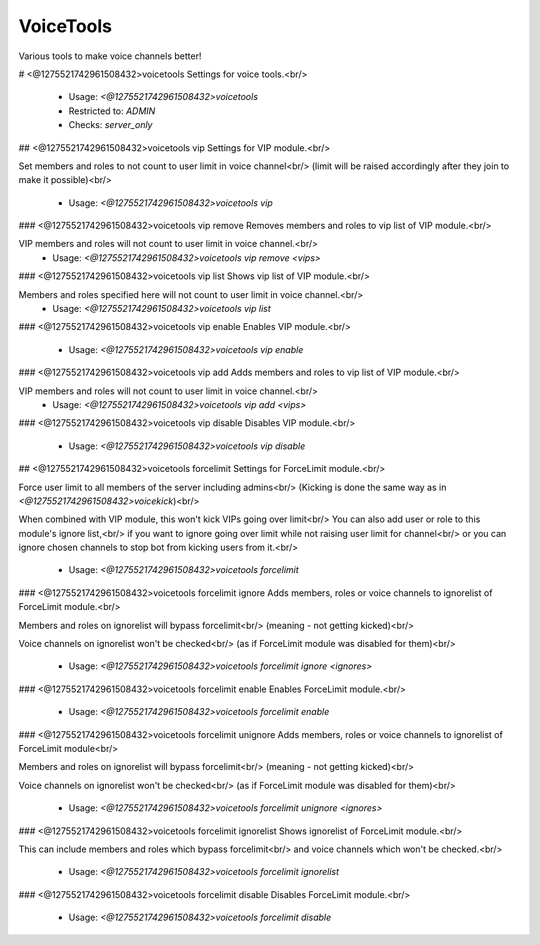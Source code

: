 VoiceTools
==========

Various tools to make voice channels better!

# <@1275521742961508432>voicetools
Settings for voice tools.<br/>
 - Usage: `<@1275521742961508432>voicetools`
 - Restricted to: `ADMIN`
 - Checks: `server_only`


## <@1275521742961508432>voicetools vip
Settings for VIP module.<br/>

Set members and roles to not count to user limit in voice channel<br/>
(limit will be raised accordingly after they join to make it possible)<br/>
 - Usage: `<@1275521742961508432>voicetools vip`


### <@1275521742961508432>voicetools vip remove
Removes members and roles to vip list of VIP module.<br/>

VIP members and roles will not count to user limit in voice channel.<br/>
 - Usage: `<@1275521742961508432>voicetools vip remove <vips>`


### <@1275521742961508432>voicetools vip list
Shows vip list of VIP module.<br/>

Members and roles specified here will not count to user limit in voice channel.<br/>
 - Usage: `<@1275521742961508432>voicetools vip list`


### <@1275521742961508432>voicetools vip enable
Enables VIP module.<br/>
 - Usage: `<@1275521742961508432>voicetools vip enable`


### <@1275521742961508432>voicetools vip add
Adds members and roles to vip list of VIP module.<br/>

VIP members and roles will not count to user limit in voice channel.<br/>
 - Usage: `<@1275521742961508432>voicetools vip add <vips>`


### <@1275521742961508432>voicetools vip disable
Disables VIP module.<br/>
 - Usage: `<@1275521742961508432>voicetools vip disable`


## <@1275521742961508432>voicetools forcelimit
Settings for ForceLimit module.<br/>

Force user limit to all members of the server including admins<br/>
(Kicking is done the same way as in `<@1275521742961508432>voicekick`)<br/>

When combined with VIP module, this won't kick VIPs going over limit<br/>
You can also add user or role to this module's ignore list,<br/>
if you want to ignore going over limit while not raising user limit for channel<br/>
or you can ignore chosen channels to stop bot from kicking users from it.<br/>
 - Usage: `<@1275521742961508432>voicetools forcelimit`


### <@1275521742961508432>voicetools forcelimit ignore
Adds members, roles or voice channels to ignorelist of ForceLimit module.<br/>

Members and roles on ignorelist will bypass forcelimit<br/>
(meaning - not getting kicked)<br/>

Voice channels on ignorelist won't be checked<br/>
(as if ForceLimit module was disabled for them)<br/>
 - Usage: `<@1275521742961508432>voicetools forcelimit ignore <ignores>`


### <@1275521742961508432>voicetools forcelimit enable
Enables ForceLimit module.<br/>
 - Usage: `<@1275521742961508432>voicetools forcelimit enable`


### <@1275521742961508432>voicetools forcelimit unignore
Adds members, roles or voice channels to ignorelist of ForceLimit module<br/>

Members and roles on ignorelist will bypass forcelimit<br/>
(meaning - not getting kicked)<br/>

Voice channels on ignorelist won't be checked<br/>
(as if ForceLimit module was disabled for them)<br/>
 - Usage: `<@1275521742961508432>voicetools forcelimit unignore <ignores>`


### <@1275521742961508432>voicetools forcelimit ignorelist
Shows ignorelist of ForceLimit module.<br/>

This can include members and roles which bypass forcelimit<br/>
and voice channels which won't be checked.<br/>
 - Usage: `<@1275521742961508432>voicetools forcelimit ignorelist`


### <@1275521742961508432>voicetools forcelimit disable
Disables ForceLimit module.<br/>
 - Usage: `<@1275521742961508432>voicetools forcelimit disable`


